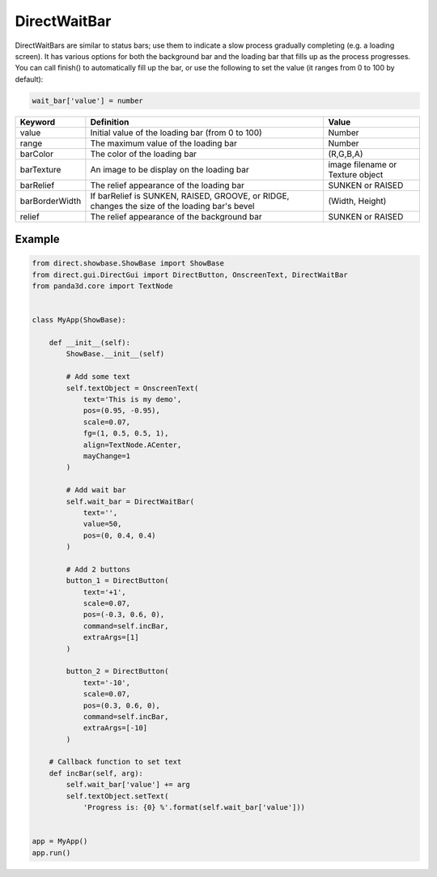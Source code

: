.. _directwaitbar:

DirectWaitBar
=============

DirectWaitBars are similar to status bars; use them to indicate a slow process
gradually completing (e.g. a loading screen). It has various options for both
the background bar and the loading bar that fills up as the process progresses.
You can call finish() to automatically fill up the bar, or use the following to
set the value (it ranges from 0 to 100 by default):

.. code-block:: python

   wait_bar['value'] = number

============== ============================================================================================= ================================
Keyword        Definition                                                                                    Value
============== ============================================================================================= ================================
value          Initial value of the loading bar (from 0 to 100)                                              Number
range          The maximum value of the loading bar                                                          Number
barColor       The color of the loading bar                                                                  (R,G,B,A)
barTexture     An image to be display on the loading bar                                                     image filename or Texture object
barRelief      The relief appearance of the loading bar                                                      SUNKEN or RAISED
barBorderWidth If barRelief is SUNKEN, RAISED, GROOVE, or RIDGE, changes the size of the loading bar's bevel (Width, Height)
relief         The relief appearance of the background bar                                                   SUNKEN or RAISED
============== ============================================================================================= ================================

Example
-------

.. code-block:: python

   from direct.showbase.ShowBase import ShowBase
   from direct.gui.DirectGui import DirectButton, OnscreenText, DirectWaitBar
   from panda3d.core import TextNode


   class MyApp(ShowBase):

       def __init__(self):
           ShowBase.__init__(self)

           # Add some text
           self.textObject = OnscreenText(
               text='This is my demo',
               pos=(0.95, -0.95),
               scale=0.07,
               fg=(1, 0.5, 0.5, 1),
               align=TextNode.ACenter,
               mayChange=1
           )

           # Add wait bar
           self.wait_bar = DirectWaitBar(
               text='',
               value=50,
               pos=(0, 0.4, 0.4)
           )

           # Add 2 buttons
           button_1 = DirectButton(
               text='+1',
               scale=0.07,
               pos=(-0.3, 0.6, 0),
               command=self.incBar,
               extraArgs=[1]
           )

           button_2 = DirectButton(
               text='-10',
               scale=0.07,
               pos=(0.3, 0.6, 0),
               command=self.incBar,
               extraArgs=[-10]
           )

       # Callback function to set text
       def incBar(self, arg):
           self.wait_bar['value'] += arg
           self.textObject.setText(
               'Progress is: {0} %'.format(self.wait_bar['value']))


   app = MyApp()
   app.run()
